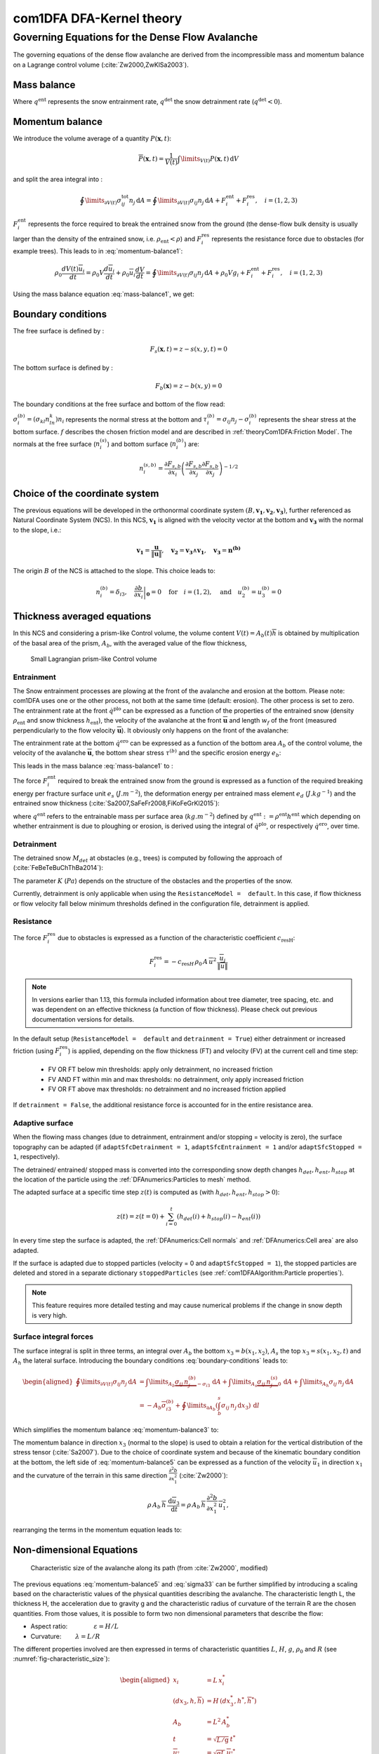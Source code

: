com1DFA DFA-Kernel theory
============================

Governing Equations for the Dense Flow Avalanche
------------------------------------------------------

The governing equations of the dense flow avalanche are derived from the
incompressible mass and momentum balance on a Lagrange control volume (:cite:`Zw2000,ZwKlSa2003`).

Mass balance
~~~~~~~~~~~~~~~

.. math::
    \frac{d}{dt} \int\limits_{V(t)} \rho_0 \,\mathrm{d}V = \rho_0 \frac{dV(t)}{dt} =
    \oint\limits_{\partial V(t)} q^{\text{ent}} \,\mathrm{d}A
    + \oint\limits_{\partial V(t)} q^{\text{det}} \,\mathrm{d}A
    :label: mass-balance1

Where :math:`q^{\text{ent}}` represents the snow entrainment rate, 
:math:`q^{\text{det}}` the snow detrainment rate (:math:`q^{\text{det}} < 0`).

Momentum balance
~~~~~~~~~~~~~~~~~~~

.. math::
    \rho_0 \frac{d}{dt} \int\limits_{V(t)} u_i \,\mathrm{d}V = \oint\limits_{\partial V(t)}
    \sigma^{\text{tot}}_{ij}n_j \,\mathrm{d}A + \rho_0 \int\limits_{V(t)} g_i \,\mathrm{d}V, \quad i=(1,2,3)
    :label: momentum-balance1


We introduce the volume average of a quantity :math:`P(\mathbf{x},t)`:

.. math::
    \overline{P}(\mathbf{x},t) =  \frac{1}{V(t)} \int\limits_{V(t)} P(\mathbf{x},t) \,\mathrm{d}V
..    :label: volume-average

and split the area integral into :

.. math::
   \oint\limits_{\partial V(t)} \sigma^{\text{tot}}_{ij}n_j \,\mathrm{d}A =
   \oint\limits_{\partial V(t)} \sigma_{ij}n_j \,\mathrm{d}A + F_i^{\text{ent}} + F_i^{\text{res}}, \quad i=(1,2,3)
..   :label: area-integral

:math:`F_i^{\text{ent}}` represents the force required to break the
entrained snow from the ground (the dense-flow
bulk density is usually larger than the density of the entrained snow,
i.e. :math:`\rho_{\text{ent}}<\rho`) and :math:`F_i^{\text{res}}`
represents the resistance force due to obstacles (for example trees).
This leads to in :eq:`momentum-balance1`:

.. math::
   \rho_0 \frac{dV(t) \overline{u}_i}{dt} = \rho_0 V \frac{d\overline{u}_i}{dt} +
   \rho_0 \overline{u}_i \frac{dV}{dt} = \oint\limits_{\partial V(t)} \sigma_{ij}n_j
   \,\mathrm{d}A + \rho_0 V g_i + F_i^{\text{ent}} + F_i^{\text{res}}, \quad i=(1,2,3)
..   :label: momentum-balance2

Using the mass balance equation :eq:`mass-balance1`, we get:

.. math::
   \rho_0 V \frac{d\overline{u}_i}{dt} = \oint\limits_{\partial V(t)} \sigma_{ij}n_j \,\mathrm{d}A
   + \rho_0 V g_i  + F_i^{\text{ent}} + F_i^{\text{res}} - \overline{u}_i \oint\limits_{\partial V(t)} q^{\text{ent}} \,\mathrm{d}A - 
   \overline{u}_i \oint\limits_{\partial V(t)} q^{\text{det}} \,\mathrm{d}A, 
   :label: momentum-balance3
   
   \quad i=(1,2,3)

Boundary conditions
~~~~~~~~~~~~~~~~~~~~~~~~~~~~~~

The free surface is defined by :

    .. math:: F_s(\mathbf{x},t) = z-s(x,y,t)=0

The bottom surface is defined by :

    .. math:: F_b(\mathbf{x}) = z-b(x,y)=0

The boundary conditions at the free surface and bottom of the flow read:

.. math::
   \left\{\begin{aligned}
   &\frac{dF_s}{dt} = \frac{\partial F_s}{\partial t} +  u_i\frac{\partial F_s}{\partial x_i} =0 \quad & \mbox{at  }F_s(\mathbf{x},t) =0 \quad & \mbox{Kinematic BC (Material boundary)}\\
   &\sigma_{ij}n_j = 0 \quad & \mbox{at  }F_s(\mathbf{x},t) =0 \quad & \mbox{Dynamic BC (Traction free surface)}\\
   &u_in_i = 0 \quad & \mbox{at  }F_b(\mathbf{x},t) =0 \quad & \mbox{Kinematic BC (No detachment)}\\
   &\tau^{(b)}_i = f(\sigma^{(b)},\overline{u},\overline{h},\rho_0,t,\mathbf{x})\quad & \mbox{at  }F_b(\mathbf{x},t) =0\quad & \mbox{Dynamic BC (Chosen friction law)}
   \end{aligned}
   \right.
   :label: boundary-conditions

:math:`\sigma^{(b)}_i = (\sigma_{kl}n_ln_k)n_i` represents the normal stress at the bottom and
:math:`\tau^{(b)}_i = \sigma_{ij}n_j - \sigma^{(b)}_i` represents the shear stress at the bottom surface.
:math:`f` describes the chosen friction model and are described in :ref:`theoryCom1DFA:Friction Model`.
The normals at the free surface (:math:`n_i^{(s)}`) and bottom surface (:math:`n_i^{(b)}`) are:

.. math::
   n_i^{(s,b)} = \frac{\partial F_{s,b}}{\partial x_i}\left(\frac{\partial F_{s,b}}{\partial x_j}
   \frac{\partial F_{s,b}}{\partial x_j}\right)^{-1/2}
..   :label: surface-normals

Choice of the coordinate system
~~~~~~~~~~~~~~~~~~~~~~~~~~~~~~~~~~~~~~~~~~~~~

The previous equations will be developed in the orthonormal coordinate
system :math:`(B,\mathbf{v_1},\mathbf{v_2},\mathbf{v_3})`, further
referenced as Natural Coordinate System (NCS). In this NCS,
:math:`\mathbf{v_1}` is aligned with the velocity vector at the bottom
and :math:`\mathbf{v_3}` with the normal to the slope, i.e.:

.. math::
   \mathbf{v_1} = \frac{\mathbf{u}}{\left\Vert \mathbf{u}\right\Vert},\quad \mathbf{v_2} = \mathbf{v_3}\wedge\mathbf{v_1},
   \quad \mathbf{v_3} = \mathbf{n^{(b)}}
..   :label: natural-coordinate-system

The origin :math:`B` of the NCS is attached to the slope. This choice
leads to:

.. math::
   n^{(b)}_i = \delta_{i3}, \quad \left.\frac{\partial b}{\partial x_i}\right\rvert_{\mathbf{0}} = 0\quad
   \mbox{for} \quad i=(1,2),\quad \mbox{and} \quad u^{(b)}_2 = u^{(b)}_3 = 0
..   :label: NCS-consequence

Thickness averaged equations
~~~~~~~~~~~~~~~~~~~~~~~~~~~~~
In this NCS and considering a prism-like Control volume, the volume
content :math:`V(t) = A_b(t)\overline{h}` is obtained by multiplication
of the basal area of the prism, :math:`A_b`, with the averaged value of
the flow thickness,

.. math::
    \overline{h} = \frac{1}{A_b(t)}\int\limits_{A_b(t)} [s(\mathbf{x})-b(\mathbf{x})]\,\mathrm{d}A = \frac{1}{A_b(t)}\int\limits_{A_b(t)} h(\mathbf{x})\,\mathrm{d}A,\qquad
    \overline{u}_i = \frac{1}{V(t)}\int\limits_{V(t)} u_i(\mathbf{x})\,\mathrm{d}V
    :label: hmean-umean


.. _small-lagrange:

.. figure:: _static/smallLagrange.png
        :width: 90%

        Small Lagrangian prism-like Control volume

Entrainment
"""""""""""""

The Snow entrainment processes are plowing at the front of the avalanche and erosion
at the bottom. Please note: com1DFA uses one or the other process, not both at the same time (default: erosion). The
other process is set to zero.
The entrainment rate at the front :math:`\dot{q}^{\text{plo}}` can be expressed as a function of the
properties of the entrained snow (density :math:`\rho_{\text{ent}}` and
snow thickness :math:`h_{\text{ent}}`), the velocity of the avalanche at the
front :math:`\overline{\mathbf{u}}` and length :math:`w_f` of the front (measured perpendicularly
to the flow velocity :math:`\overline{\mathbf{u}}`). It obviously only happens on the front of
the avalanche:

.. math::
   \oint\limits_{\partial V(t)} \dot{q}^{\text{plo}}\,\mathrm{d}A = \int\limits_{l_{\text{front}}}\int_b^s \dot{q}^{\text{plo}}\,
   \mathrm{d}{l}\,\mathrm{d}{z} =  \rho_{\text{ent}}\,w_f\,h_{\text{ent}}\,\left\Vert \overline{\mathbf{u}}\right\Vert
   :label: ploughing

The entrainment rate at the bottom :math:`\dot{q}^{\text{ero}}` can be expressed as a function of the
bottom area :math:`A_b` of the control volume, the velocity of the avalanche :math:`\overline{\mathbf{u}}`,
the bottom shear stress :math:`\tau^{(b)}` and the specific erosion energy :math:`e_b`:

.. math::
    \oint\limits_{\partial V(t)} \dot{q}^{\text{ero}}\,\mathrm{d}A = \int\limits_{A_b} \dot{q}^{\text{ero}}\,
    \mathrm{d}A = A_b\,\frac{\tau^{(b)}}{e_b}\,\left\Vert \overline{\mathbf{u}}\right\Vert
    :label: erosion


This leads in the mass balance :eq:`mass-balance1` to :

.. math::
   \frac{\mathrm{d}V(t)}{\mathrm{d}t} = \frac{\mathrm{d}(A_b\overline{h})}{\mathrm{d}t}
   = \frac{\rho_{\text{ent}}}{\rho_0}\,w_f\,h_{\text{ent}}\,\left\Vert \overline{\mathbf{u}}\right\Vert +
   \frac{A_b}{\rho_0}\,\frac{\tau^{(b)}}{e_b}\,\left\Vert \overline{\mathbf{u}}\right\Vert
   :label: mass-balance2

The force :math:`F_i^{\text{ent}}` required to break the entrained snow
from the ground is expressed as a function of the required
breaking energy per fracture surface unit :math:`e_s`
(:math:`J.m^{-2}`), the deformation energy per entrained mass element
:math:`e_d` (:math:`J.kg^{-1}`) and the entrained snow thickness
(:cite:`Sa2007,SaFeFr2008,FiKoFeGrKl2015`):

.. math:: 
   F_i^{\text{ent}} = -w_f\,(e_s+\,q^{\text{ent}}\,e_d),
   :label: entrainmentForce 
      
where :math:`q^{\text{ent}}` refers to the entrainable mass per surface area (:math:`kg.m^{-2}`)
defined by :math:`q^{\text{ent}}: =\rho^{\text{ent}} h^{\text{ent}}` which depending on whether entrainment is due to ploughing
or erosion, is derived using the integral of :math:`\dot{q}^{\text{plo}}`, or respectively
:math:`\dot{q}^{\text{ero}}`, over time.

Detrainment
"""""""""""""

The detrained snow :math:`M_{det}` at obstacles (e.g., trees) is computed by following the approach of (:cite:`FeBeTeBuChThBa2014`):

.. math::
   \oint\limits_{\partial V(t)} \dot{q}^{\text{det}}\,\mathrm{d}A = \frac{\mathrm{d}M_{det}(t)}{\mathrm{d}t} = - K\,\frac{A_b}{\left\Vert \overline{\mathbf{u}}\right\Vert}
   :label: mass-balance-detrainment
   
The parameter :math:`K` (:math:`Pa`) depends on the structure of the obstacles and the properties of the snow.

Currently, detrainment is only applicable when using the ``ResistanceModel =  default``. In this case,
if flow thickness or flow velocity fall below minimum thresholds defined in the configuration file, detrainment is applied.


.. _resistance:

Resistance
"""""""""""""

The force :math:`F_i^{\text{res}}` due to obstacles is expressed
as a function of the characteristic coefficient :math:`c_{\text{resH}}`:

.. math::
   F_i^{\text{res}} = -c_{\text{res}H}\,\rho_0\,A\,
    \overline{u}^2\,
    \frac{\overline{u}_i}{\|\overline{u}\|}

.. Note::

    In  versions earlier than 1.13, this formula included information about tree diameter, tree spacing, etc. and
    was dependent on an effective thickness (a function of flow thickness). Please check out previous documentation
    versions for details.

In the default setup (``ResistanceModel =  default`` and ``detrainment = True``) either detrainment or increased
friction (using :math:`F_i^{\text{res}}`) is applied, depending on the flow thickness (FT) and velocity (FV) at the
current cell and time step:

   * FV OR FT below min thresholds: apply only detrainment, no increased friction
   * FV AND FT within min and max thresholds: no detrainment, only apply increased friction
   * FV OR FT above max thresholds: no detrainment and no increased friction applied

If ``detrainment = False``, the additional resistance force is accounted for in the entire resistance area.

Adaptive surface
"""""""""""""

When the flowing mass changes (due to detrainment, entrainment and/or stopping = velocity is zero),
the surface topography can be adapted (if ``adaptSfcDetrainment = 1``, ``adaptSfcEntrainment = 1`` and/or
``adaptSfcStopped = 1``, respectively).

The detrained/ entrained/ stopped mass is converted into the corresponding
snow depth changes :math:`h_{det}, h_{ent}, h_{stop}` at the location of the particle
using the :ref:`DFAnumerics:Particles to mesh` method.

The adapted surface at a specific time step :math:`z(t)` is computed as (with :math:`h_{det}, h_{ent}, h_{stop} > 0`):

.. math::
  z(t) = z(t=0) + \sum_{i=0}^t (h_{det}(i) + h_{stop}(i) - h_{ent}(i))

In every time step the surface is adapted, the :ref:`DFAnumerics:Cell normals` and
:ref:`DFAnumerics:Cell area` are also adapted.

If the surface is adapted due to stopped particles (velocity = 0 and ``adaptSfcStopped = 1``), the stopped particles
are deleted and stored in a separate dictionary ``stoppedParticles`` (see :ref:`com1DFAAlgorithm:Particle properties`).

.. Note::

    This feature requires more detailed testing and may cause numerical problems if the change in snow
    depth is very high.

Surface integral forces
"""""""""""""""""""""""""

The surface integral is split in three terms, an integral over
:math:`A_b` the bottom :math:`x_3 = b(x_1,x_2)`, :math:`A_s` the top
:math:`x_3 = s(x_1,x_2,t)` and :math:`A_h` the lateral surface.
Introducing the boundary conditions :eq:`boundary-conditions` leads to:

.. math::
   \begin{aligned}
   \oint\limits_{\partial{V(t)}}\sigma_{ij}n_j\,\mathrm{d}A & =
   \int\limits_{A_b}\underbrace{\sigma_{ij}\,n_j^{(b)}}_{-\sigma_{i3}}\,\mathrm{d}A +  \int\limits_{A_s}\underbrace{\sigma_{ij}\,n_j^{(s)}}_{0}\,\mathrm{d}A + \int\limits_{A_h}\sigma_{ij}\,n_j\,\mathrm{d}A\\
   &= -A_b\overline{\sigma}_{i3}^{(b)} + \oint\limits_{\partial A_b}\left(\int_b^s\sigma_{ij}\,n_j\,\mathrm{d}x_3\right)\,\mathrm{d}l
   \end{aligned}
..   :label: surface forces

Which simplifies the momentum balance :eq:`momentum-balance3` to:

.. math::
   \begin{aligned}
   \rho_0 V \frac{d\overline{u}_i}{dt} = & \oint\limits_{\partial A_b}\left(\int_b^s\sigma_{ij}\,n_j\,
   \mathrm{d}x_3\right)\,\mathrm{d}l -A_b\overline{\sigma}_{i3}^{(b)} + \rho_0 V g_i  + F_i^{\text{ent}} +
   F_i^{\text{res}} \\
   - \overline{u}_i \oint\limits_{\partial V(t)} q^{\text{ent}} \,\mathrm{d}A -
   \overline{u}_i \oint\limits_{\partial V(t)} q^{\text{det}} \,\mathrm{d}A,
   &\quad i=(1,2,3)
   \end{aligned}
   :label: momentum-balance5

The momentum balance in direction :math:`x_3` (normal to the slope) is
used to obtain a relation for the vertical distribution of the stress
tensor (:cite:`Sa2007`). Due to the choice of
coordinate system and because of the kinematic boundary condition at the
bottom, the left side of :eq:`momentum-balance5` can be
expressed as a function of the velocity :math:`\overline{u}_1` in direction
:math:`x_1` and the curvature of the terrain in this same direction
:math:`\frac{\partial^2{b}}{\partial{x_1^2}}` (:cite:`Zw2000`):

.. math::
   \rho\,A_b\,\overline{h}\,\frac{\,\mathrm{d}\overline{u}_3}{\,\mathrm{d}t} =
   \rho\,A_b\,\overline{h}\,\frac{\partial^2{b}}{\partial{x_1^2}}\,\overline{u}_1^2,

rearranging the terms in the momentum equation leads to:

.. math::
  \overline{\sigma}_{33}(x_3) = \rho_0\,(s-x_3)\left(g_3-\frac{\partial^2{b}}{\partial{x_1^2}}\,\overline{u}_1^2\right)+ \frac{1}{A_b}
  \oint\limits_{\partial A_b}\left(\int_{x_3}^s\sigma_{3j}\,n_j\,\mathrm{d}x_3\right)\,\mathrm{d}l
  :label: sigma33

Non-dimensional Equations
~~~~~~~~~~~~~~~~~~~~~~~~~~~~~~

.. _fig-characteristic_size:

.. figure:: _static/characteristic_size.png
        :width: 90%

        Characteristic size of the avalanche along its path (from :cite:`Zw2000`, modified)

The previous equations :eq:`momentum-balance5` and :eq:`sigma33` can be further simplified by
introducing a scaling based on the characteristic values of the physical
quantities describing the avalanche. The characteristic length L, the
thickness H, the acceleration due to gravity g and the characteristic
radius of curvature of the terrain R are the chosen quantities. From
those values, it is possible to form two non dimensional parameters that
describe the flow:

-  Aspect ratio: :math:`\qquad\qquad\varepsilon = H / L\qquad`

-  Curvature:  :math:`\qquad\lambda = L / R\qquad`

The different properties involved are then expressed in terms of
characteristic quantities :math:`L`, :math:`H`, :math:`g`, :math:`\rho_0` and :math:`R`
(see :numref:`fig-characteristic_size`):

.. math::
   \begin{aligned}
    x_i &= L\, x_i^*\\
    (dx_3,h,\overline{h}) &= H\,(dx_3^*,h^*,\overline{h}^*)\\
    A_b &= L^2\, A_b^*\\
    t &= \sqrt{L/\text{g}}\, t^*\\
    \overline{u_i} &= \sqrt{\text{g}L}\,\overline{u_i}^*\\
    \text{g}_i &= \text{g} \, \text{g}_i^*\\
    \frac{\partial^2{b}}{\partial{x_1}^2} &= \frac{1}{R}\,\frac{\partial^2{b^*}}{\partial{x_1}^{*2}}\end{aligned}

The normal part of the stress tensor is directly related to the
hydro-static pressure:

.. math:: \sigma_{ii} = \rho_0\,\text{g}\,H\,\sigma_{ii}^*

The dimensionless properties are indicated by a superscripted asterisk.
Introducing those properties in :eq:`sigma33`, leads to
:

.. math::
   \overline{\sigma^*}_{33} = \left(g^*_3-\lambda\frac{\partial^2{b^*}}{\partial{x_1^{*2}}}\,\overline{u}_1^{*2}\right)
   (s^*-x^*_3) + \underbrace{\varepsilon\oint\limits_{\partial A_b^*}\left(\int\limits_{x^*_3}^{s^*}\sigma^*_{31}\,\mathrm{d}x^*_3\right)\,\mathrm{d}l^*}_{O(\varepsilon)}.
   :label: sigma33star

The height, H of dense flow avalanches is assumed to be small compared
to its length, L. Meaning that the equations are examined in the limit
:math:`\varepsilon \ll 1`. It is then possible to neglect the last term
in :eq:`sigma33star` which leads to (after reinserting
the dimensions):

.. math::
    \overline{\sigma}_{33}(x_3) = \rho_0\,\underbrace{\left(g_3-\overline{u_1}^2\,\frac{\partial^2{b}}{\partial{x_1^2}}\right)}_{g_\text{eff}}
    \left[\overline{h}-x_3\right]
    :label: sigma33dim

And at the bottom of the avalanche, with :math:`x_3 = 0`, the normal
stress can be expressed as:

.. math::
     \overline{\sigma}^{(b)}_{33} = \rho_0\,\left(g_3-\overline{u_1}^2\,\frac{\partial^2{b}}{\partial{x_1^2}}\right)\,\overline{h}
     :label: sigmab

Calculating the surface integral in equation :eq:`momentum-balance5` requires to
express the other components of the stress tensor. Here again a
magnitude consideration between the shear stresses :math:`\sigma_{12} = \sigma_{21}` and :math:`\sigma_{13}`.
The shear stresses are based on a generalized Newtonian law of materials,
which controls the influence of normal stress and the rate of deformation through the viscosity.

.. math::
    \tau_{ij} = \eta\left(\frac{\partial{u_i}}{\partial{x_j}}+\frac{\partial{u_j}}{\partial{x_i}}\right), ~ i\neq j

Because :math:`\partial x_1` and :math:`\partial x_2` are of the order of :math:`L`, whereas :math:`\partial x_3`
is of the order of :math:`H`, it follows that:

.. math::
    O\left(\frac{\sigma_{12}}{\sigma_{13}}\right) = \frac{H}{L} = \varepsilon \ll 1

and thus :math:`\sigma_{12} = \sigma_{21}` is negligible compared to :math:`\sigma_{13}`.
:math:`\sigma_{13}` is expressed using the bottom friction law
:math:`\tau^{(b)}_i = f(\sigma^{(b)},\overline{u},\overline{h},\rho_0,t,\mathbf{x})`
introduced in :eq:`boundary-conditions`.


In addition, a relation linking the horizontal normal stresses,
:math:`\sigma_{ii}`, :math:`i = (1,2)`, to the vertical pressure distribution given
by :eq:`sigmab` is introduced. In complete analogy to the arguments used by
Savage and Hutter (:cite:`SaHu1989`) the horizontal normal stresses are given as:

.. math::
    \sigma_{ii} = K_{(i)}\,\sigma_{33}

Where :math:`K_{(i)}` are the earth pressure coefficients (cf. :cite:`ZwKlSa2003,Sa2004`):

.. math::
    \sigma_{11} &= K_{x~akt/pass}\,\sigma_{33}\\
    \sigma_{22} &= K_{y~akt/pass}^{(x~akt/pass)}\,\sigma_{33}

With the above specifications, the integral of the stresses over the
flow height is simplified in equation :eq:`momentum-balance5` to:

.. math::
   \int\limits_b^s\sigma_{ij}\,\mathrm{d}x_3 = \int\limits_b^s K_{(i)}\,\sigma_{33}\,\mathrm{d}x_3 =
    K_{(i)}\,\frac{\overline{h}\,\sigma^{(b)}}{2}

and the momentum balance can be written:

.. math::
    \begin{aligned}
    \rho_0\,A\,\overline{h}\,\frac{\,\mathrm{d}\overline{u}_i}{\,\mathrm{d}t} =
    &\rho_0\,A\,\overline{h}\,g_i + \underbrace{K_{(i)}\,\oint\limits_{\partial{A}}\left(\frac{\overline{h}\,\sigma^{(b)}}{2}\right)n_i\,\mathrm{d}l}_{F_i^{\text{lat}}}
    \underbrace{-\delta_{i1}\,A\,\tau^{(b)}}_{F_i^{\text{bot}}}
    \underbrace{- \rho_0\,A\,h_{\text{eff}}\,C_{\text{res}}\,\overline{\mathbf{u}}^2\,\frac{\overline{u_i}}{\|\overline{\mathbf{u}}\|}}_{F_i^{\text{res}}}\\
    &- \overline{u_i}\,\rho_0\,\frac{\mathrm{d}\left(A\,\overline{h}\right)}{\mathrm{d}t}
    + F_i^{\text{ent}}
    \end{aligned}
    :label: momentum-balance6

with

.. math:: C_{\text{res}} = \frac{1}{2}\,\overline{d}\,\frac{c_w}{s_{\text{res}}^2}.

The mass balance :eq:`mass-balance2`
remains unchanged:

.. math::
   \frac{\mathrm{d}V(t)}{\mathrm{d}t} = \frac{\mathrm{d}\left(A_b\overline{h}\right)}{\mathrm{d}t}
   = \frac{\rho_{\text{ent}}}{\rho_0}\,w_f\,h_{\text{ent}}\,\left\Vert \overline{\mathbf{u}}\right\Vert
   + \frac{A_b}{\rho_0}\,\frac{\tau^{(b)}}{e_b}\,\left\Vert \overline{\mathbf{u}}\right\Vert - \frac{K}{\rho_0}\,\frac{A_b}{\left\Vert \overline{\mathbf{u}}\right\Vert}
   :label: mass-balance3

The unknown :math:`\overline{u}_1`, :math:`\overline{u}_2` and
:math:`\overline{h}` satisfy :eq:`sigmab`,
:eq:`momentum-balance6` and
:eq:`mass-balance3`. In equation
:eq:`momentum-balance6` the bottom shear
stress :math:`\tau^{(b)}` remains unknown, and and a constitutive equation
has to be introduced in order to completely solve the equations.


Friction Model
~~~~~~~~~~~~~~~~~

The problem can be solved by introducing constitutive equations which
describe the behaviour of a material due to stress. 
For granular materials like avalanches the basal shear stress tensor :math:`\tau^{(b)}`
is expressed as a function of the flow state of the avalanche (:ref:`theoryCom1DFA:Granular friction models`).

.. math::
    \tau^{(b)}_i = f(\sigma^{(b)},\overline{u},\overline{h},\rho_0,t,\mathbf{x})
    :label: samosAT friction model

With

.. math::
   \begin{aligned}
   &\sigma^{(b)} \qquad &\text{normal component of the stress tensor}\\
   &\overline{u} \qquad &\text{average velocity}\\
   &\overline{h} \qquad &\text{average flow thickness}\\
   &\rho_0 \qquad &\text{density}\\
   &t \qquad &\text{time}\\
   &\mathbf{x} \qquad &\text{position vector}\end{aligned}

For solid-fluid mixtures like debris flows, where the properties of the fluid phase are dominating the flow process,
the shear stress tensor is, among other things, a function of dynamic viscosity :math:`\eta_m` and shear rate :math:`\dot\gamma` (:ref:`theoryCom1DFA:Rheological models`).

.. math::
    \tau^{(b)}_i = f(\eta_m,\dot\gamma,\overline{h},\rho_m,t,\mathbf{x})
    :label: rheological model

With

.. math::
   \begin{aligned}
   &\eta_m \qquad &\text{dynamic viscosity of the solid-fluid mixture}\\
   &\dot\gamma \qquad &\text{shear rate}\\
   &\overline{h} \qquad &\text{average flow thickness}\\
   &\rho_m \qquad &\text{density of the solid-fluid mixture}\\
   &t \qquad &\text{time}\\
   &\mathbf{x} \qquad &\text{position vector}\end{aligned}

Several friction models already implemented in the simulation tool are
described in the following sections.


Granular friction models
""""""""""""""""""""""""""

Mohr-Coulomb friction model
++++++++++++++++++++++++++++
The Mohr-Coulomb friction model describes the friction interaction between twos solids.
The bottom shear stress simply reads:

.. math::
 \tau^{(b)} = \tan{\delta}\,\sigma^{(b)}
 :label: Mohr-Coulomb friction model

:math:`\tan{\delta}=\mu` is the friction coefficient (and :math:`\delta` the friction angle). The bottom shear stress linearly
increases with the normal stress component :math:`\sigma^{(b)}` (:cite:`Zw2000,BaSaGr1999,WaHuPu2004,Sa2007`).

With this friction model, an avalanche starts to flow if the slope inclination is steeper than the
friction angle :math:`\delta`. In the case of an infinite slope of constant inclination,
the avalanche velocity would increase indefinitely. This is unrealistic to model snow
avalanches because it leads to over prediction of the flow velocity.
The Mohr-Coulomb friction model is on the other hand well suited to model
granular flow. Because of its relative simplicity, this friction model is also
very convenient to derive analytic solutions and validate the numerical implementation.

Chezy friction model
++++++++++++++++++++++
The Chezy friction model describes viscous friction interaction.
The bottom shear stress then reads:

.. math::
 \tau^{(b)} = c_{\text{dyn}}\,\rho_0\,\bar{u}^2
 :label: Chezy friction model

:math:`c_{\text{dyn}}` is the viscous friction coefficient. The bottom shear stress
is a quadratic function of the velocity. (:cite:`Zw2000,BaSaGr1999,WaHuPu2004,Sa2007`).

This model enables to reach more realistic velocities for avalanche simulations.
The draw back is that the avalanche doesn't stop flowing before the slope inclination approaches zero.
This implies that the avalanche flows to the lowest local point.

.. _voellmyfrict:   

Voellmy friction model
+++++++++++++++++++++++
Anton Voellmy was a Swiss engineer interested in avalanche dynamics :cite:`Vo1955`.
He first had the idea to combine both the Mohr-Coulomb and the Chezy model by summing them up
in order to take advantage of both. This leads to the following friction law:

.. math::
 \tau^{(b)} = \tan{\delta}\,\sigma^{(b)} + \frac{g}{\xi}\,\rho_0\,\bar{u}^2
 :label: Voellmy friction model


where :math:`\xi` is the turbulent friction term. This model is described as Voellmy-Fluid :cite:`Sa2004,Sa2007`.


It is also possible to use spatially variable values for the friction parameters :math:`\mu =f(x, y)` and :math:`\xi =f(x, y)`.
For this option, raster files with values for :math:`\mu` and :math:`\xi` need to be provided as input data covering the same extent as the digital elevation model.


VoellmyMinShear friction model
+++++++++++++++++++++++++++++++
In order to increase the friction force and make the avalanche flow stop on steeper slopes than with the Voellmy friction relation, a minimum shear stress can be added to the Voellmy friction relation. This minimum value defines a shear stress under which the snowpack doesn’t move, and induces a strong flow deceleration. This expression of the basal layer friction model also resembles the one used in the swiss RAMMS model, where the Voellmy model is modified by adding a yield stress supposed to account for the snow cohesion (https://ramms.slf.ch/en/modules/debrisflow/theory/friction-parameters.html).

.. math::
 \tau^{(b)} = \tau_0 + \tan{\delta}\,\sigma^{(b)} + \frac{g}{\xi}\,\rho_0\,\bar{u}^2
 :label: VoellmyMinShear friction model


.. _samosatfrict:

SamosAT friction model
+++++++++++++++++++++++

SamosAT friction model is a modification of some more classical models
such as Voellmy model :ref:`voellmyfrict`. The basal shear stress tensor :math:`\tau^{(b)}`
is expressed as (:cite:`Sa2007`):

.. math::
   \tau^{(b)} = \tau_0 + \tan{\delta}\,\left(1+\frac{R_s^0}{R_s^0+R_s}\right)\,\sigma^{(b)}
    + \frac{\rho_0\,\overline{u}^2}{\left(\frac{1}{\kappa}\,\ln\frac{\overline{h}}{R} + B\right)^2}
 :label: SamosAT friction model

With

.. math::
   \begin{aligned}
   &\tau_0 \qquad &\text{minimum shear stress}\\
   &R_s \qquad &\text{relation between friction and normal pressure (fluidization factor)}\\
   &R \qquad &\text{empirical  constant}\\
   &R_s^0 \qquad &\text{empirical  constant}\\
   &B \qquad &\text{empirical  constant}\\
   &\kappa \qquad &\text{empirical  constant}\end{aligned}

The minimum shear stress :math:`\tau_0` defines a lower limit below
which no flow takes place with the condition
:math:`\rho_0\,\overline{h}\,g\,\sin{\alpha} > \tau_0`. :math:`\alpha`
being the slope. :math:`\tau_0` is independent of the flow thickness, which
leeds to a strong avalanche deceleration, especially for avalanches with
low flow heights. :math:`R_s` is expressed as
:math:`R_s = \frac{\rho_0\,\overline{u}^2}{\sigma^{(b)}}`. Together
with the empirical parameter :math:`R_s^0` the term
:math:`\frac{R_s^0}{R_s^0+R_s}` defines the Coulomb basal friction.
Therefore lower avalanche speeds lead to a higher bed friction, making
avalanche flow stop already at steeper slopes :math:`\alpha`, than
without this effect. This effect is intended to avoid lateral creep of
the avalanche mass (:cite:`SaGr2009`).

The default configuration also provides two additional calibrations for small-
(< 25.000 :math:`m^3` release volume) and medium-sized (< 60.000 :math:`m^3` release volume)
avalanches. A further constraint is the altitude of runout below 1600m msl for both.

Wet snow friction type
+++++++++++++++++++++++

.. Note::

   This is an experimental option to account for wet snow conditions, still under development and not yet tested.
   Also the parameters are not yet calibrated.

In addition, com1DFA provides an optional friction model implementation to account for wet snow conditions.
This approach is based on the Voellmy friction model but with an enthalpy dependent friction parameter.

.. math::
 \tau^{(b)} = \mu\,\sigma^{(b)} + c_\text{dyn}\,\rho_0\,\bar{u}^2
 :label: Wet snow friction model


where,


.. math::
  \mu = \mu_0\,\exp(-enthalpy/enthRef)
  :label: mu enthalpy


The total specific enthalpy of the particles is initialized based on their initial temperature, specific heat capacity,
altitude and their velocity (which is zero for the initial time step).
Throughout the computation, the particles specific enthalpy is then computed following:

.. math::
  enthalpy = totalEnthalpy - g\,z - 0.5\,\bar{u}^2
  :label: enthalpy

Rheological Models
"""""""""""""""""""

.. Note:: This documentation about rheological models is currently under development and therefore not complete yet!
    Also the parameters are not calibrated yet!

General
++++++++
Debris flows are gravity-driven masses of poorly sorted and water saturated sediments whose dynamics are strongly influenced by
solid and fluid forces :cite:`Iv1997`. Unlike the granular friction models presented in the previous section, which consider the solid
fraction of a material, the rheological models implemented in :py:mod:`com1DFA` are intended to simulate the visco-turbulent behaviour of the solid-fluid mixtures.
A rheological constitutive law describes the shear stress applied at a given shear rate (:numref:`Overview-rheological-models-fig`).
In general, these laws can be subdivided into: Newtonian rheologies, in which shear stress increases linearly with shear rate (e.g. clear water), 
and non-Newtonian fluids, in which a yield shear stress has to be exceeded or shear stress increases non-linearly with shear rate (e.g. debris flows, mudflows).

The rheological models are incorporated into a single, general form, which can be expressed as follows:

.. math::
    \tau^{(b)} = \tau_y + \eta_m \cdot \dot\gamma^n + C \cdot \dot\gamma^2
    :label: rheology-general

The yield shear stress :math:`\tau_y` :math:`[Pa]` defines a lower limit below which no flow takes place (see :math:`\tau_0` at :ref:`samosatfrict`). 
The dynamic viscosity :math:`\eta_m` :math:`[Pa \cdot s]` quantifies the internal frictional force between two neighbouring layers of the mixture in relative motion. 
:math:`\dot\gamma` is the flow velocity gradient, or shear rate, :math:`\frac{du}{dz}` :math:`[s^{-1}]` along the axis normal to the slope (flow thickness).
The flow index :math:`n` describes the rheological behaviour of the mixture as :cite:`KaZhHaHe2025`:

- :math:`n = 0` a rate-independent solid-like behaviour,
- :math:`n = 1` a Newtonian fluid-like behaviour,
- :math:`0 < n < 1` a shear-thinning non-Newtonian fluid-like behaviour,
- :math:`1 < n < 2` a shear-thickening non-Newtonian fluid-like behaviour,
- :math:`n = 2` an intertial mixture (fluid or solid).

:math:`C` incorporates the turbulent and dispersive shear stresses :math:`[kg \cdot m^{-1}]`,
which considers the inertial impact between the mixture particles as well :cite:`ObJu1985`.

Depending on how the parameters are selected, you can choose between three different models. :numref:`Overview-rheological-models-table` gives an overview
about the relation between the implemented rheological models and the used parameters:

.. _Overview-rheological-models-table:

.. table:: Overview of the implemented rheological models and their parameters according to :eq:`rheology-general`

    +-------------------------------------+-----------------------------+------------------------+------------------------+
    | :math:`\boldsymbol{Model}`          | :math:`\boldsymbol{\tau_y}` | :math:`\boldsymbol{n}` | :math:`\boldsymbol{C}` |
    +=====================================+=============================+========================+========================+
    | *O´Brien and Julien*                | :math:`> 0`                 | :math:`= 1`            | :math:`> 0`            |
    +-------------------------------------+-----------------------------+------------------------+------------------------+
    | *Herschel and Bulkley*              | :math:`> 0`                 | :math:`\neq 1`         | :math:`= 0`            |
    +-------------------------------------+-----------------------------+------------------------+------------------------+
    | *Bingham*                           | :math:`> 0`                 | :math:`= 1`            | :math:`= 0`            |
    +-------------------------------------+-----------------------------+------------------------+------------------------+


:numref:`Overview-rheological-models-fig` illustrates the behaviour of the graphs of the rheological models due to shear rate.

.. _Overview-rheological-models-fig:

.. figure:: _static/Overview_rheological_models.png
    :width: 90%

    Overview rheological models


It is well known that the bulk viscosity :math:`\eta_m` and the yield shear stress :math:`\tau_y` are both a function of the
volumetric sediment concentration :math:`C_v`. The dependencies are expressed by following equations :cite:`ObJu1985, ObJu1993`:

.. math::
    \eta_m = \alpha_1 \cdot e^{\beta_1 \cdot C_v}
    :label: eta-cv

.. math::
    \tau_y = \alpha_2 \cdot e^{\beta_2 \cdot C_v}
    :label: tauy-cv

where :math:`\alpha_1` and :math:`\beta_1`, :math:`\alpha_2` and :math:`\beta_2`, respectively, are empirical coefficients which
are determined in lab experiments.

Since the governing equations to be solved are depth-averaged, the shear rate :math:`\dot\gamma = \frac{du}{dz}`
cannot be computed directly. Assuming a parabolic vertical flow velocity distribution the integration over the flow thickness results 
in following substitution :cite:`Iv1997, DeIv2001, GiFlSaHe2020`:

.. math::
    \dot{\gamma} = \frac{3 \cdot \overline{u}}{\overline{h}}
    :label: shearRate_substitution

where :math:`\overline{u}` is the depth-averaged flow velocity and :math:`\overline{h}` is the flow thickness.

O´Brien and Julien
+++++++++++++++++++
The quadratic rheological model proposed by O´Brien and Julien :cite:`ObJu1985` accounts for various shear stress components, including
cohesive yield stress, viscous stress, turbulent stress, and dispersive stress, which arise from sediment particle
collisions under high deformation rates.
The resulting shear stress reads:

.. math::
    \tau^{(b)} = \tau_y + \eta_m \cdot \dot{\gamma} + C \cdot \dot{\gamma}^2
    :label: oBrienAndJulien

The turbulence and dispersive shear stresses, which are both functions of the second power of the shear rate,
are taken into account by the factor :math:`C` which incorporates :

.. math::
    C = \rho_m \cdot l_m^2 + \alpha_i \cdot \rho_s \cdot \lambda^2 \cdot d_s^2
    :label: dispersiveShearStress

.. math::
    \frac{1}{\lambda} = \left(\frac{C_m}{C_v}\right)^{1/3} - 1
    :label: sedimentConcentration

where :math:`\rho_m` is the mass density of the solid-fluid mixture :math:`[kg \cdot m^{-3}]`, :math:`l_m` is the Prandtl mixing length :math:`[m]` 
(approximate :math:`0.4 \cdot h`), :math:`\alpha_i` is a coefficient (= 0.01, :cite:`Ta1978`), :math:`\rho_s` is the mass density
of sediment :math:`[kg \cdot m^{-3}]`, :math:`d_s` is the sediment size :math:`[m]`, :math:`\lambda` is the linear sediment concentration :cite:`Ba1954`,
:math:`C_m` is the maximum concentration of sediment particles (= 0.615, :cite:`Ba1954`) and :math:`C_v` is the volumetric sediment concentration.

The quadratic rheological model is particularly suitable for simulating debris flows with high sediment concentrations, in which energy dissipation and
resistance due to turbulence and particle collisions are significant.

Herschel and Bulkley
+++++++++++++++++++++++++
The model by Herschel and Bulkley :cite:`HeBu1926` is expressed by an empirical power-law equation:

.. math::
    \tau^{(b)} = \tau_y + \eta_m \cdot \dot{\gamma}^n
    :label: herschelAndBulkley

where the flow index :math:`n` describes the rheological behaviour of the mixture (see above). The factor in front of the shear rate
was originally introduced as a consistency factor :math:`K`. In :py:mod:`com1DFA` :math:`K` equals to the bulk dynamic viscosity :math:`\eta_m`.
This rheology applies to fine-grained soil-water mixtures that exhibit shear-thinning or shear-thickening behavior, respectively, with increasing shear rates.

Bingham
++++++++++++++++
After exceeding a threshold shear stress the rheological model proposed by Bingham :cite:`Bi1919` describes a linear relationship 
between shear stress and shear rate. The equation reads:

.. math::
    \tau^{(b)} = \tau_y + \eta_m \cdot \dot{\gamma}
    :label: bingham

The Bingham model is well-suited to homogeneous suspensions of fine particles at low shear rates (e.g. mudflows, :cite:`Ju2010`).

Dam
~~~

The dam is described by a crown line, that is to say a series of x, y, z points describing the crown of
the dam (the dam wall is located on the left side of the line), by the slope of the dam wall
(slope measured from the horizontal, :math:`\beta`) and a restitution coefficient (describing if we consider
more elastic or inelastic collisions between the particles and the dam wall, varying between 0 and 1).

The geometrical description of the dam is given on the figure :numref:`fig-DamToolSide`.
The dam crown line (:math:`\mathbf{x_\text{crown}}`) is projected onto the topography, which provides us
with the dam center line (:math:`\mathbf{x_\text{center}}`). We compute the tangent vector to the
center line (:math:`\mathbf{t_f}`). From this tangent vector and the dam slope, it is possible to
compute the wall tangent vector (:math:`\mathbf{t_w}`). Knowing the wall tangent vector and height,
it is possible to determine normal vector to the wall (:math:`\mathbf{n_w}`) and the foot line which
is the intersection between the dam wall and the topography (:math:`\mathbf{x_\text{foot}}`).

When the dam fills up (flow thickness increases), the foot line is modified
(:math:`\mathbf{x_\text{foot}^\text{filled}} = \mathbf{x_\text{foot}} + \frac{h_v}{2} \mathbf{e_z}`).
The normal and tangent vectors to the dam wall are readjusted accordingly.


.. _fig-DamToolSide:

.. figure:: _static/damToolSideView.png
          :width: 90%

          Side view of the dam (cut view). :math:`\mathbf{x_\text{crown}}` describes the crown
          of the dam, :math:`\mathbf{x_\text{center}}` is the vertical projection of the crown
          on the topography (here the light blue line represents the topography).
          The tangent vector to the center line (:math:`\mathbf{t_f}`) is computed from the
          center line points. The tangent vector to the center line with the dam slope angle enable to compute
          the tangent (:math:`\mathbf{t_w}`) and normal (:math:`\mathbf{n_w}`) vector to the dam wall.
          Finally, this normal vector is adjusted depending on the snow thickness at the dam location
          (filling of the dam , :math:`\mathbf{n_w^\text{filled}}`)


In the initialization of the simulation, the dam tangent vector to the center line (:math:`\mathbf{t_f}`),
foot line (:math:`\mathbf{x_\text{foot}}`) and normal vector to the wall (:math:`\mathbf{n_w}`) are computed.
The grid cells crossed by the dam as well as their neighbor cells are memorized (tagged as dam cells).


.. Logarithmic friction model
.. """""""""""""""""""""""""""""
.. Im Gegensatz zum Chezy-Modell, welches eine Näherung der Bodenreibung in turbulenten Strömungen liefert,
.. wird mit der turbulenten Grenzschichttheorie das Verhalten einer solchen Strömung in Bodennähe genauer analysiert.
.. Für die Grundlagen der Grenzschichttheorie.
.. Im Falle einer Lawine kann man von einem vollkommen rauen Untergrund ausgehen. Somit kann in unmittelbarer
.. Bodennäche ein logarithmisches Geschwindigkeitsprofil zugrunde gelegt werden,
.. welches proportional zum Abstand von der Geländeoberfläche $x_3$ ist.
.. Die Verteilung der Geschwindigkeit wird somit über das logarithmisches Geschwindigkeitsprofil $\tilde{u}(x_3)$ ersetzt.
.. Diese Profil wird ''universelles Wandgesetz'' genannt.
..
.. .. math::
..   \begin{aligned}
..     \frac{\tilde{u}}{u_{\tau}} &= \frac{1}{\kappa}\,\ln{\frac{x_3}{R}} + B\\
..     &\text{mit}\\
..     u_{\tau} &= \sqrt{\frac{\tau^{(b)}}{\bar{\rho}}},
..   \end{aligned}
..
..
.. .. math::
..   \begin{aligned}
..   &R \qquad &\text{Surface rugosity}\\
..   &B \qquad &\text{empirical  constant}\\
..   &\kappa \qquad &\text{Karman constant (0.4 fur Newtonsche Flussigkeiten)}\\
..   &u_{\tau} \quad &\text{Schubspannungsgeschwindigkeit}\end{aligned}
..
..
..
.. sind. Für Kanalströmungen mit vorgegebener Fließhöhe $\bar{h}$ lässt sich zudem
.. das Geschwindigkeitsprofil auch in größeren Entfernungen von der Wand logarithmisch darstellen.
.. Daraus folgt das ''Mittengesetz''.
..
.. .. math::
..   \begin{align*}
..     \frac{\tilde{u}}{u_{\tau}} &= \frac{\tilde{u}_\text{max}}{u_{\tau}} + \frac{1}{\kappa}\,\ln{\frac{x_3}{\bar{h}}}
..     \intertext{mit}
..     \tilde{u}_\text{max} &= \tilde{u}(x_3 = \bar{h})
..   \end{align*}
..
.. Kombiniert man nun diese beiden Gesetze, indem das Mittengesetz dem Wandgesetz gleichsetzt,
.. erhält man
..
.. .. math::
..     \frac{\tilde{u}_\text{max}}{u_{\tau}} = \frac{1}{\kappa}\,\ln{\frac{\bar{h}}{R}} + B.
..
.. Durch Einsetzen für $u_{\tau}$ und Ersetzen von $\tilde{u}_\text{max}$ durch die in Kapitel \ref{sec:vereinfachtegleichungen}
.. tiefengemittelte Geschwindigkeit $\bar{u}$
.. erhält man nach Umformen schließlich eine Beziehung für die gesuchte Bodenschubspannung $\tau^{(b)}$.
..
.. .. math::
..     \tau^{(b)} = \frac{\bar{\rho}\,\bar{u}^2}{\left(\frac{1}{\kappa}\,\ln{\frac{\bar{h}}{R}}+B\right)^2}
..
..
.. Dieses Modell lässt sich wie beim Voellmy-Modell mit der Coulomb'schen Reibung kombinieren.
..
.. .. math::
..     \tau^{(b)} = \tan{\delta}\,\sigma^{(b)} +
..     \frac{\bar{\rho}\,\bar{u}^2}{\left(\frac{1}{\kappa}\,\ln{\frac{\bar{h}}{R}}+B\right)^2}
..
..
.. Im Gegensatz zum klassischen Voellmy-Modell ist die Bodenschubspannung also auch von der Fließmächtigkeit $\bar{h}$
.. und Bodenrauhigkeit $R$ abhängig.
.. Steigende Fließmächtigkeit, bzw. abnehmende Bodenrauhigkeit führt demnach
.. zu einer Reduktion der Reibung \citep[vgl.][]{Sa2007}.



.. .. _fig-infinitesimales_element:
..
.. .. figure:: _static/infinitesimales_element.png
..         :width: 90%
..
..         Infinitesimal volume element and acting forces on it (from [FiKo2013]_)
